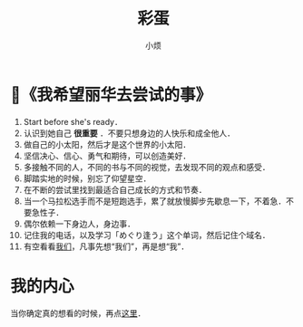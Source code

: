 #+title: 彩蛋
#+author:小烦
#+options: num:nil
#+html_head: <link rel="stylesheet" type="text/css" href="static/rethink.css" />
#+options: toc:nil num:nil html-style:nil
#+startup: customtime

* 📌《我希望丽华去尝试的事》

1. Start before she's ready．
2. 认识到她自己 *很重要* ．不要只想身边的人快乐和成全他人．
3. 做自己的小太阳，然后才是这个世界的小太阳．
4. 坚信决心、信心、勇气和期待，可以创造美好．
5. 多接触不同的人，不同的书与不同的视觉，去发现不同的观点和感受．
6. 脚踏实地的时候，别忘了仰望星空．
7. 在不断的尝试里找到最适合自己成长的方式和节奏．
8. 当一个马拉松选手而不是短跑选手，累了就放慢脚步先歇息一下，不着急．不要急性子．
9. 偶尔依赖一下身边人，身边事．
10. 记住我的电话，以及学习「めぐり逢う」这个单词，然后记住个域名．
11. 有空看看[[https://www.icloud.com.cn/sharedalbum/#B0VJEsNWnJ5730m][我们]]，凡事先想“我们”，再是想“我”．

* 我的内心

当你确定真的想看的时候，再点[[file:my_heart.org][这里]]．

# Local Variables:
# org-time-stamp-custom-formats: ("<%Y年%m月%d日>" . "<%Y年%m月%d日 %H时%M分>")
# eval: (setq-local org-download-image-dir (expand-file-name "images" (file-name-directory (buffer-file-name))))
# End:
